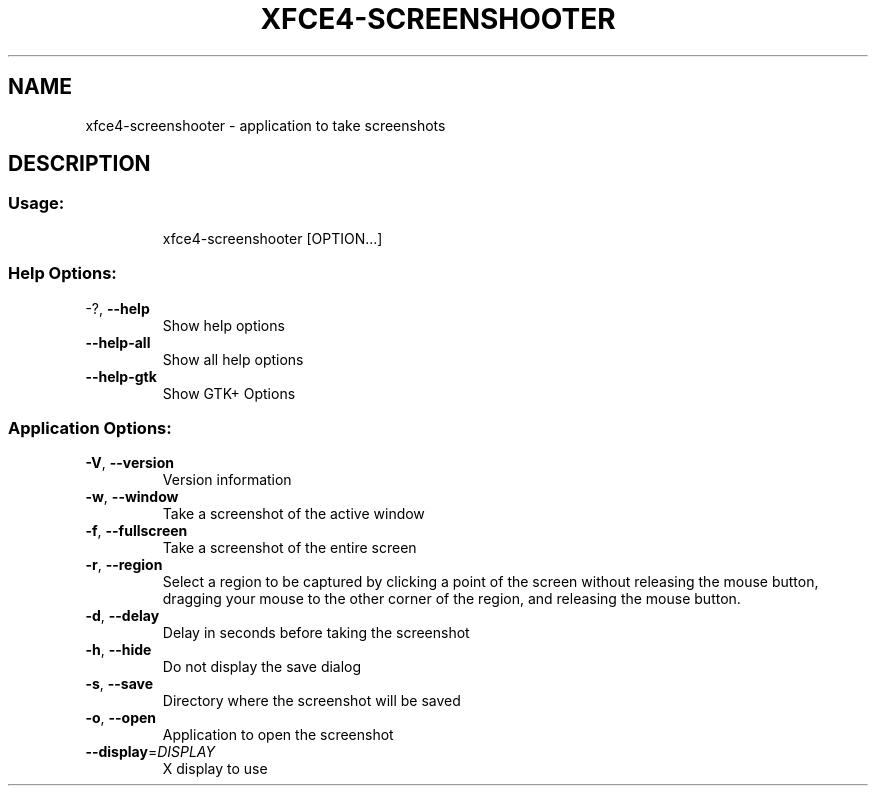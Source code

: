 .\" DO NOT MODIFY THIS FILE!  It was generated by help2man 1.36.
.TH XFCE4-SCREENSHOOTER "1" "June 2008" "xfce4-screenshooter 1.4.0" "User Commands"
.SH NAME
xfce4-screenshooter \- application to take screenshots
.SH DESCRIPTION
.SS "Usage:"
.IP
xfce4\-screenshooter [OPTION...]
.SS "Help Options:"
.TP
\-?, \fB\-\-help\fR
Show help options
.TP
\fB\-\-help\-all\fR
Show all help options
.TP
\fB\-\-help\-gtk\fR
Show GTK+ Options
.SS "Application Options:"
.TP
\fB\-V\fR, \fB\-\-version\fR
Version information
.TP
\fB\-w\fR, \fB\-\-window\fR
Take a screenshot of the active window
.TP
\fB\-f\fR, \fB\-\-fullscreen\fR
Take a screenshot of the entire screen
.TP
\fB\-r\fR, \fB\-\-region\fR
Select a region to be captured by clicking a point of the screen without 
releasing the mouse button, dragging your mouse to the other corner of the 
region, and releasing the mouse button.
.TP
\fB\-d\fR, \fB\-\-delay\fR
Delay in seconds before taking the screenshot
.TP
\fB\-h\fR, \fB\-\-hide\fR
Do not display the save dialog
.TP
\fB\-s\fR, \fB\-\-save\fR
Directory where the screenshot will be saved
.TP
\fB\-o\fR, \fB\-\-open\fR
Application to open the screenshot
.TP
\fB\-\-display\fR=\fIDISPLAY\fR
X display to use
